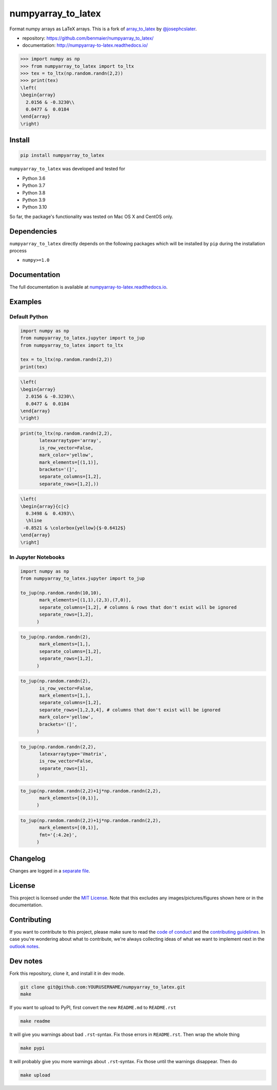 numpyarray_to_latex
===================

|CircleCI|

Format numpy arrays as LaTeX arrays. This is a fork of
`array_to_latex <https://github.com/josephcslater/array_to_latex>`__ by
`@josephcslater <https://github.com/josephcslater>`__.

-  repository: https://github.com/benmaier/numpyarray_to_latex/
-  documentation: http://numpyarray-to-latex.readthedocs.io/

.. code:: python

   >>> import numpy as np
   >>> from numpyarray_to_latex import to_ltx
   >>> tex = to_ltx(np.random.randn(2,2))
   >>> print(tex)
   \left(
   \begin{array}
     2.0156 & -0.3230\\
     0.0477 &  0.0184
   \end{array}
   \right)

Install
-------

.. code:: bash

   pip install numpyarray_to_latex

``numpyarray_to_latex`` was developed and tested for

-  Python 3.6
-  Python 3.7
-  Python 3.8
-  Python 3.9
-  Python 3.10

So far, the package's functionality was tested on Mac OS X and CentOS
only.

Dependencies
------------

``numpyarray_to_latex`` directly depends on the following packages which
will be installed by ``pip`` during the installation process

-  ``numpy>=1.0``

Documentation
-------------

The full documentation is available at
`numpyarray-to-latex.readthedocs.io <http://numpyarray-to-latex.readthedocs.io>`__.

Examples
--------

Default Python
~~~~~~~~~~~~~~

.. code:: python

   import numpy as np
   from numpyarray_to_latex.jupyter import to_jup
   from numpyarray_to_latex import to_ltx

   tex = to_ltx(np.random.randn(2,2))
   print(tex)

.. code::

   \left(
   \begin{array}
     2.0156 & -0.3230\\
     0.0477 &  0.0184
   \end{array}
   \right)

.. code:: python

   print(to_ltx(np.random.randn(2,2),
          latexarraytype='array',
          is_row_vector=False,
          mark_color='yellow',
          mark_elements=[(1,1)], 
          brackets='(]',
          separate_columns=[1,2],
          separate_rows=[1,2],))

.. code::

   \left(
   \begin{array}{c|c}
     0.3498 &  0.4393\\
     \hline
    -0.8521 & \colorbox{yellow}{$-0.6412$}
   \end{array}
   \right]

In Jupyter Notebooks
~~~~~~~~~~~~~~~~~~~~

.. code:: python

   import numpy as np
   from numpyarray_to_latex.jupyter import to_jup

   to_jup(np.random.randn(10,10),
          mark_elements=[(1,1),(2,3),(7,0)],
          separate_columns=[1,2], # columns & rows that don't exist will be ignored
          separate_rows=[1,2],
         )

.. image:: https://raw.githubusercontent.com/benmaier/numpyarray_to_latex/main/img/01.png
   :alt: 01

.. code:: python

   to_jup(np.random.randn(2),
          mark_elements=[1,],
          separate_columns=[1,2],
          separate_rows=[1,2],
         )

.. image:: https://raw.githubusercontent.com/benmaier/numpyarray_to_latex/main/img/02.png
   :alt: 02

.. code:: python

   to_jup(np.random.randn(2),
          is_row_vector=False,
          mark_elements=[1,],
          separate_columns=[1,2],
          separate_rows=[1,2,3,4], # columns that don't exist will be ignored
          mark_color='yellow',
          brackets='(]',
         )

.. image:: https://raw.githubusercontent.com/benmaier/numpyarray_to_latex/main/img/03.png
   :alt: 03

.. code:: python

   to_jup(np.random.randn(2,2),
          latexarraytype='Vmatrix',
          is_row_vector=False,
          separate_rows=[1],
         )

.. image:: https://raw.githubusercontent.com/benmaier/numpyarray_to_latex/main/img/04.png
   :alt: 04

.. code:: python

   to_jup(np.random.randn(2,2)+1j*np.random.randn(2,2),
          mark_elements=[(0,1)],
         )

.. image:: https://raw.githubusercontent.com/benmaier/numpyarray_to_latex/main/img/05.png
   :alt: 05

.. code:: python

   to_jup(np.random.randn(2,2)+1j*np.random.randn(2,2),
          mark_elements=[(0,1)],
          fmt='{:4.2e}',
         )

.. image:: https://raw.githubusercontent.com/benmaier/numpyarray_to_latex/main/img/06.png
   :alt: 06

Changelog
---------

Changes are logged in a `separate
file <https://github.com/benmaier/numpyarray_to_latex/blob/main/CHANGELOG.md>`__.

License
-------

This project is licensed under the `MIT
License <https://github.com/benmaier/numpyarray_to_latex/blob/main/LICENSE>`__.
Note that this excludes any images/pictures/figures shown here or in the
documentation.

Contributing
------------

If you want to contribute to this project, please make sure to read the
`code of
conduct <https://github.com/benmaier/numpyarray_to_latex/blob/main/CODE_OF_CONDUCT.md>`__
and the `contributing
guidelines <https://github.com/benmaier/numpyarray_to_latex/blob/main/CONTRIBUTING.md>`__.
In case you're wondering about what to contribute, we're always
collecting ideas of what we want to implement next in the `outlook
notes <https://github.com/benmaier/numpyarray_to_latex/blob/main/OUTLOOK.md>`__.

|Contributor Covenant|

Dev notes
---------

Fork this repository, clone it, and install it in dev mode.

.. code:: bash

   git clone git@github.com:YOURUSERNAME/numpyarray_to_latex.git
   make

If you want to upload to PyPI, first convert the new ``README.md`` to
``README.rst``

.. code:: bash

   make readme

It will give you warnings about bad ``.rst``-syntax. Fix those errors in
``README.rst``. Then wrap the whole thing

.. code:: bash

   make pypi

It will probably give you more warnings about ``.rst``-syntax. Fix those
until the warnings disappear. Then do

.. code:: bash

   make upload

.. |CircleCI| image:: https://circleci.com/gh/benmaier/numpyarray_to_latex.svg?style=svg
   :target: https://circleci.com/gh/benmaier/numpyarray_to_latex
.. |Contributor Covenant| image:: https://img.shields.io/badge/Contributor%20Covenant-v1.4%20adopted-ff69b4.svg
   :target: code-of-conduct.md
